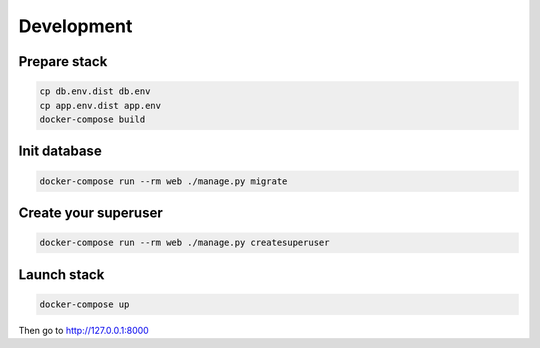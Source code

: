 ===========
Development
===========

-------------
Prepare stack
-------------

..  code-block:: bash

    cp db.env.dist db.env
    cp app.env.dist app.env
    docker-compose build

-------------
Init database
-------------

..  code-block:: bash

    docker-compose run --rm web ./manage.py migrate


---------------------
Create your superuser
---------------------

..  code-block:: bash

    docker-compose run --rm web ./manage.py createsuperuser


---------------
Launch stack
---------------

..  code-block:: bash

    docker-compose up


Then go to http://127.0.0.1:8000